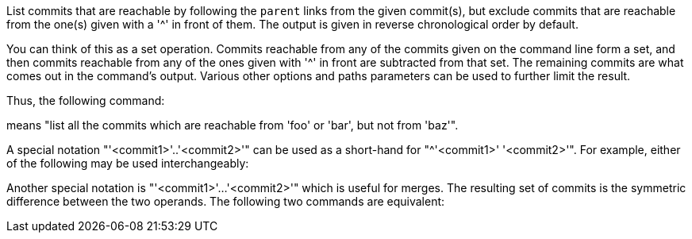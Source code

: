 List commits that are reachable by following the `parent` links from the
given commit(s), but exclude commits that are reachable from the one(s)
given with a '{caret}' in front of them.  The output is given in reverse
chronological order by default.

You can think of this as a set operation. Commits reachable from any of
the commits given on the command line form a set, and then commits reachable
from any of the ones given with '{caret}' in front are subtracted from that
set.  The remaining commits are what comes out in the command's output.
Various other options and paths parameters can be used to further limit the
result.

Thus, the following command:

ifdef::git-rev-list[]
-----------------------------------------------------------------------
$ git rev-list foo bar ^baz
-----------------------------------------------------------------------
endif::git-rev-list[]
ifdef::git-log[]
-----------------------------------------------------------------------
$ git log foo bar ^baz
-----------------------------------------------------------------------
endif::git-log[]

means "list all the commits which are reachable from 'foo' or 'bar', but
not from 'baz'".

A special notation "'<commit1>'..'<commit2>'" can be used as a
short-hand for "^'<commit1>' '<commit2>'". For example, either of
the following may be used interchangeably:

ifdef::git-rev-list[]
-----------------------------------------------------------------------
$ git rev-list origin..HEAD
$ git rev-list HEAD ^origin
-----------------------------------------------------------------------
endif::git-rev-list[]
ifdef::git-log[]
-----------------------------------------------------------------------
$ git log origin..HEAD
$ git log HEAD ^origin
-----------------------------------------------------------------------
endif::git-log[]

Another special notation is "'<commit1>'...'<commit2>'" which is useful
for merges.  The resulting set of commits is the symmetric difference
between the two operands.  The following two commands are equivalent:

ifdef::git-rev-list[]
-----------------------------------------------------------------------
$ git rev-list A B --not $(git merge-base --all A B)
$ git rev-list A...B
-----------------------------------------------------------------------
endif::git-rev-list[]
ifdef::git-log[]
-----------------------------------------------------------------------
$ git log A B --not $(git merge-base --all A B)
$ git log A...B
-----------------------------------------------------------------------
endif::git-log[]
